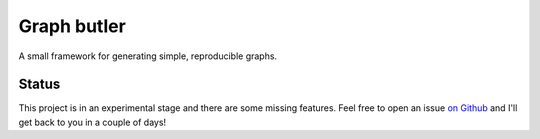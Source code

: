 ============
Graph butler
============
A small framework for generating simple, reproducible graphs.

Status
======
This project is in an experimental stage and there are some missing
features. Feel free to open an issue
`on Github <https://github.com/jacwah/graphbutler/issues>`_ and I'll get back
to you in a couple of days!
